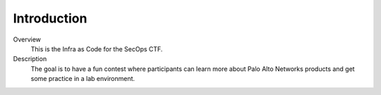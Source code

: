 ============
Introduction
============

.. image:: ../images/panw-logo-bw.png
   :align: center

Overview
  This is the Infra as Code for the SecOps CTF.

Description
  The goal is to have a fun contest where participants
  can learn more about Palo Alto Networks products
  and get some practice in a lab environment.
